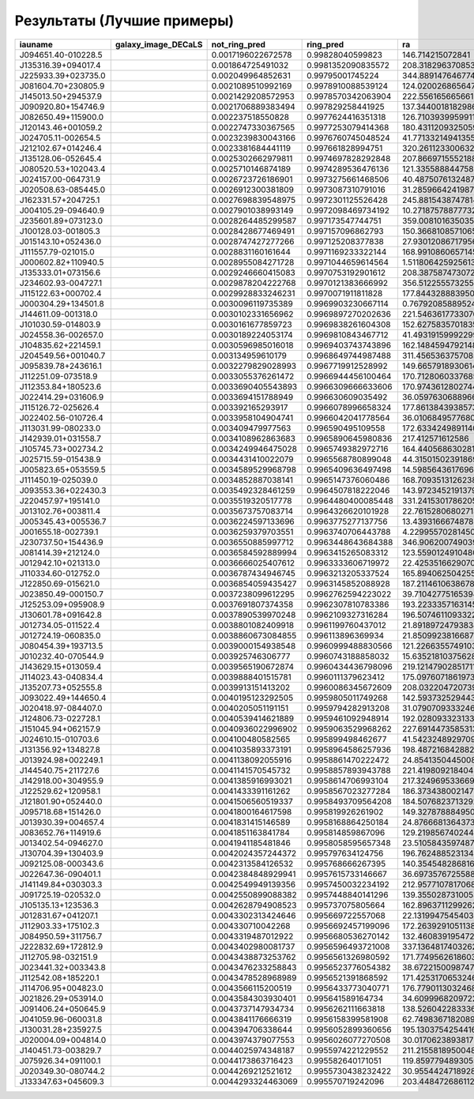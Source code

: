 .. best-results:

Результаты (Лучшие примеры)
---------------------------


.. |J094651.40-010228.5| image:: https://storage.yandexcloud.net/ring-galaxies/J094651.40-010228.5.jpg
   :width: 100pt
   :height: 100pt

.. |J135316.39+094017.4| image:: https://storage.yandexcloud.net/ring-galaxies/J135316.39%2B094017.4.jpg
   :width: 100pt
   :height: 100pt

.. |J225933.39+023735.0| image:: https://storage.yandexcloud.net/ring-galaxies/J225933.39%2B023735.0.jpg
   :width: 100pt
   :height: 100pt

.. |J081604.70+230805.9| image:: https://storage.yandexcloud.net/ring-galaxies/J081604.70%2B230805.9.jpg
   :width: 100pt
   :height: 100pt

.. |J145013.50+294537.9| image:: https://storage.yandexcloud.net/ring-galaxies/J145013.50%2B294537.9.jpg
   :width: 100pt
   :height: 100pt

.. |J090920.80+154746.9| image:: https://storage.yandexcloud.net/ring-galaxies/J090920.80%2B154746.9.jpg
   :width: 100pt
   :height: 100pt

.. |J082650.49+115900.0| image:: https://storage.yandexcloud.net/ring-galaxies/J082650.49%2B115900.0.jpg
   :width: 100pt
   :height: 100pt

.. |J120143.46+001059.2| image:: https://storage.yandexcloud.net/ring-galaxies/J120143.46%2B001059.2.jpg
   :width: 100pt
   :height: 100pt

.. |J024705.11-002654.5| image:: https://storage.yandexcloud.net/ring-galaxies/J024705.11-002654.5.jpg
   :width: 100pt
   :height: 100pt

.. |J212102.67+014246.4| image:: https://storage.yandexcloud.net/ring-galaxies/J212102.67%2B014246.4.jpg
   :width: 100pt
   :height: 100pt

.. |J135128.06-052645.4| image:: https://storage.yandexcloud.net/ring-galaxies/J135128.06-052645.4.jpg
   :width: 100pt
   :height: 100pt

.. |J080520.53+102043.4| image:: https://storage.yandexcloud.net/ring-galaxies/J080520.53%2B102043.4.jpg
   :width: 100pt
   :height: 100pt

.. |J024157.00-064731.9| image:: https://storage.yandexcloud.net/ring-galaxies/J024157.00-064731.9.jpg
   :width: 100pt
   :height: 100pt

.. |J020508.63-085445.0| image:: https://storage.yandexcloud.net/ring-galaxies/J020508.63-085445.0.jpg
   :width: 100pt
   :height: 100pt

.. |J162331.57+204725.1| image:: https://storage.yandexcloud.net/ring-galaxies/J162331.57%2B204725.1.jpg
   :width: 100pt
   :height: 100pt

.. |J004105.29-094640.9| image:: https://storage.yandexcloud.net/ring-galaxies/J004105.29-094640.9.jpg
   :width: 100pt
   :height: 100pt

.. |J235601.89+073123.0| image:: https://storage.yandexcloud.net/ring-galaxies/J235601.89%2B073123.0.jpg
   :width: 100pt
   :height: 100pt

.. |J100128.03-001805.3| image:: https://storage.yandexcloud.net/ring-galaxies/J100128.03-001805.3.jpg
   :width: 100pt
   :height: 100pt

.. |J015143.10+052436.0| image:: https://storage.yandexcloud.net/ring-galaxies/J015143.10%2B052436.0.jpg
   :width: 100pt
   :height: 100pt

.. |J111557.79-021015.0| image:: https://storage.yandexcloud.net/ring-galaxies/J111557.79-021015.0.jpg
   :width: 100pt
   :height: 100pt

.. |J000602.82+110940.5| image:: https://storage.yandexcloud.net/ring-galaxies/J000602.82%2B110940.5.jpg
   :width: 100pt
   :height: 100pt

.. |J135333.01+073156.6| image:: https://storage.yandexcloud.net/ring-galaxies/J135333.01%2B073156.6.jpg
   :width: 100pt
   :height: 100pt

.. |J234602.93-004727.1| image:: https://storage.yandexcloud.net/ring-galaxies/J234602.93-004727.1.jpg
   :width: 100pt
   :height: 100pt

.. |J115122.63+000702.4| image:: https://storage.yandexcloud.net/ring-galaxies/J115122.63%2B000702.4.jpg
   :width: 100pt
   :height: 100pt

.. |J000304.29+134501.8| image:: https://storage.yandexcloud.net/ring-galaxies/J000304.29%2B134501.8.jpg
   :width: 100pt
   :height: 100pt

.. |J144611.09-001318.0| image:: https://storage.yandexcloud.net/ring-galaxies/J144611.09-001318.0.jpg
   :width: 100pt
   :height: 100pt

.. |J101030.59-014803.9| image:: https://storage.yandexcloud.net/ring-galaxies/J101030.59-014803.9.jpg
   :width: 100pt
   :height: 100pt

.. |J024558.36-002657.0| image:: https://storage.yandexcloud.net/ring-galaxies/J024558.36-002657.0.jpg
   :width: 100pt
   :height: 100pt

.. |J104835.62+221459.1| image:: https://storage.yandexcloud.net/ring-galaxies/J104835.62%2B221459.1.jpg
   :width: 100pt
   :height: 100pt

.. |J204549.56+001040.7| image:: https://storage.yandexcloud.net/ring-galaxies/J204549.56%2B001040.7.jpg
   :width: 100pt
   :height: 100pt

.. |J095839.78+243616.1| image:: https://storage.yandexcloud.net/ring-galaxies/J095839.78%2B243616.1.jpg
   :width: 100pt
   :height: 100pt

.. |J112251.09-073518.9| image:: https://storage.yandexcloud.net/ring-galaxies/J112251.09-073518.9.jpg
   :width: 100pt
   :height: 100pt

.. |J112353.84+180523.6| image:: https://storage.yandexcloud.net/ring-galaxies/J112353.84%2B180523.6.jpg
   :width: 100pt
   :height: 100pt

.. |J022414.29+031606.9| image:: https://storage.yandexcloud.net/ring-galaxies/J022414.29%2B031606.9.jpg
   :width: 100pt
   :height: 100pt

.. |J115126.72-025626.4| image:: https://storage.yandexcloud.net/ring-galaxies/J115126.72-025626.4.jpg
   :width: 100pt
   :height: 100pt

.. |J022402.56-010726.4| image:: https://storage.yandexcloud.net/ring-galaxies/J022402.56-010726.4.jpg
   :width: 100pt
   :height: 100pt

.. |J113031.99-080233.0| image:: https://storage.yandexcloud.net/ring-galaxies/J113031.99-080233.0.jpg
   :width: 100pt
   :height: 100pt

.. |J142939.01+031558.7| image:: https://storage.yandexcloud.net/ring-galaxies/J142939.01%2B031558.7.jpg
   :width: 100pt
   :height: 100pt

.. |J105745.73+002734.2| image:: https://storage.yandexcloud.net/ring-galaxies/J105745.73%2B002734.2.jpg
   :width: 100pt
   :height: 100pt

.. |J025715.59-015438.9| image:: https://storage.yandexcloud.net/ring-galaxies/J025715.59-015438.9.jpg
   :width: 100pt
   :height: 100pt

.. |J005823.65+053559.5| image:: https://storage.yandexcloud.net/ring-galaxies/J005823.65%2B053559.5.jpg
   :width: 100pt
   :height: 100pt

.. |J111450.19-025039.0| image:: https://storage.yandexcloud.net/ring-galaxies/J111450.19-025039.0.jpg
   :width: 100pt
   :height: 100pt

.. |J093553.36+022430.3| image:: https://storage.yandexcloud.net/ring-galaxies/J093553.36%2B022430.3.jpg
   :width: 100pt
   :height: 100pt

.. |J220457.97+195141.0| image:: https://storage.yandexcloud.net/ring-galaxies/J220457.97%2B195141.0.jpg
   :width: 100pt
   :height: 100pt

.. |J013102.76+003811.4| image:: https://storage.yandexcloud.net/ring-galaxies/J013102.76%2B003811.4.jpg
   :width: 100pt
   :height: 100pt

.. |J005345.43+005536.7| image:: https://storage.yandexcloud.net/ring-galaxies/J005345.43%2B005536.7.jpg
   :width: 100pt
   :height: 100pt

.. |J001655.18-002739.1| image:: https://storage.yandexcloud.net/ring-galaxies/J001655.18-002739.1.jpg
   :width: 100pt
   :height: 100pt

.. |J230737.50+154436.9| image:: https://storage.yandexcloud.net/ring-galaxies/J230737.50%2B154436.9.jpg
   :width: 100pt
   :height: 100pt

.. |J081414.39+212124.0| image:: https://storage.yandexcloud.net/ring-galaxies/J081414.39%2B212124.0.jpg
   :width: 100pt
   :height: 100pt

.. |J012942.10+021313.0| image:: https://storage.yandexcloud.net/ring-galaxies/J012942.10%2B021313.0.jpg
   :width: 100pt
   :height: 100pt

.. |J110334.60-012752.0| image:: https://storage.yandexcloud.net/ring-galaxies/J110334.60-012752.0.jpg
   :width: 100pt
   :height: 100pt

.. |J122850.69-015621.0| image:: https://storage.yandexcloud.net/ring-galaxies/J122850.69-015621.0.jpg
   :width: 100pt
   :height: 100pt

.. |J023850.49-000150.7| image:: https://storage.yandexcloud.net/ring-galaxies/J023850.49-000150.7.jpg
   :width: 100pt
   :height: 100pt

.. |J125253.09+095908.9| image:: https://storage.yandexcloud.net/ring-galaxies/J125253.09%2B095908.9.jpg
   :width: 100pt
   :height: 100pt

.. |J130601.78+091642.8| image:: https://storage.yandexcloud.net/ring-galaxies/J130601.78%2B091642.8.jpg
   :width: 100pt
   :height: 100pt

.. |J012734.05-011522.4| image:: https://storage.yandexcloud.net/ring-galaxies/J012734.05-011522.4.jpg
   :width: 100pt
   :height: 100pt

.. |J012724.19-060835.0| image:: https://storage.yandexcloud.net/ring-galaxies/J012724.19-060835.0.jpg
   :width: 100pt
   :height: 100pt

.. |J080454.39+193713.5| image:: https://storage.yandexcloud.net/ring-galaxies/J080454.39%2B193713.5.jpg
   :width: 100pt
   :height: 100pt

.. |J010232.40-070544.9| image:: https://storage.yandexcloud.net/ring-galaxies/J010232.40-070544.9.jpg
   :width: 100pt
   :height: 100pt

.. |J143629.15+013059.4| image:: https://storage.yandexcloud.net/ring-galaxies/J143629.15%2B013059.4.jpg
   :width: 100pt
   :height: 100pt

.. |J114023.43-040834.4| image:: https://storage.yandexcloud.net/ring-galaxies/J114023.43-040834.4.jpg
   :width: 100pt
   :height: 100pt

.. |J135207.73+052555.8| image:: https://storage.yandexcloud.net/ring-galaxies/J135207.73%2B052555.8.jpg
   :width: 100pt
   :height: 100pt

.. |J093022.49+144650.4| image:: https://storage.yandexcloud.net/ring-galaxies/J093022.49%2B144650.4.jpg
   :width: 100pt
   :height: 100pt

.. |J020418.97-084407.0| image:: https://storage.yandexcloud.net/ring-galaxies/J020418.97-084407.0.jpg
   :width: 100pt
   :height: 100pt

.. |J124806.73-022728.1| image:: https://storage.yandexcloud.net/ring-galaxies/J124806.73-022728.1.jpg
   :width: 100pt
   :height: 100pt

.. |J151045.94+062157.9| image:: https://storage.yandexcloud.net/ring-galaxies/J151045.94%2B062157.9.jpg
   :width: 100pt
   :height: 100pt

.. |J024610.15-010703.6| image:: https://storage.yandexcloud.net/ring-galaxies/J024610.15-010703.6.jpg
   :width: 100pt
   :height: 100pt

.. |J131356.92+134827.8| image:: https://storage.yandexcloud.net/ring-galaxies/J131356.92%2B134827.8.jpg
   :width: 100pt
   :height: 100pt

.. |J013924.98+002249.1| image:: https://storage.yandexcloud.net/ring-galaxies/J013924.98%2B002249.1.jpg
   :width: 100pt
   :height: 100pt

.. |J144540.75+211727.6| image:: https://storage.yandexcloud.net/ring-galaxies/J144540.75%2B211727.6.jpg
   :width: 100pt
   :height: 100pt

.. |J142918.00+304955.9| image:: https://storage.yandexcloud.net/ring-galaxies/J142918.00%2B304955.9.jpg
   :width: 100pt
   :height: 100pt

.. |J122529.62+120958.1| image:: https://storage.yandexcloud.net/ring-galaxies/J122529.62%2B120958.1.jpg
   :width: 100pt
   :height: 100pt

.. |J121801.90+052440.0| image:: https://storage.yandexcloud.net/ring-galaxies/J121801.90%2B052440.0.jpg
   :width: 100pt
   :height: 100pt

.. |J095718.68+151426.0| image:: https://storage.yandexcloud.net/ring-galaxies/J095718.68%2B151426.0.jpg
   :width: 100pt
   :height: 100pt

.. |J013930.39+004657.4| image:: https://storage.yandexcloud.net/ring-galaxies/J013930.39%2B004657.4.jpg
   :width: 100pt
   :height: 100pt

.. |J083652.76+114919.6| image:: https://storage.yandexcloud.net/ring-galaxies/J083652.76%2B114919.6.jpg
   :width: 100pt
   :height: 100pt

.. |J013402.54-094627.0| image:: https://storage.yandexcloud.net/ring-galaxies/J013402.54-094627.0.jpg
   :width: 100pt
   :height: 100pt

.. |J130704.39+130403.9| image:: https://storage.yandexcloud.net/ring-galaxies/J130704.39%2B130403.9.jpg
   :width: 100pt
   :height: 100pt

.. |J092125.08-000343.6| image:: https://storage.yandexcloud.net/ring-galaxies/J092125.08-000343.6.jpg
   :width: 100pt
   :height: 100pt

.. |J022647.36-090401.1| image:: https://storage.yandexcloud.net/ring-galaxies/J022647.36-090401.1.jpg
   :width: 100pt
   :height: 100pt

.. |J141149.84+030303.3| image:: https://storage.yandexcloud.net/ring-galaxies/J141149.84%2B030303.3.jpg
   :width: 100pt
   :height: 100pt

.. |J091725.19-020532.0| image:: https://storage.yandexcloud.net/ring-galaxies/J091725.19-020532.0.jpg
   :width: 100pt
   :height: 100pt

.. |J105135.13+123536.3| image:: https://storage.yandexcloud.net/ring-galaxies/J105135.13%2B123536.3.jpg
   :width: 100pt
   :height: 100pt

.. |J012831.67+041207.1| image:: https://storage.yandexcloud.net/ring-galaxies/J012831.67%2B041207.1.jpg
   :width: 100pt
   :height: 100pt

.. |J112903.33+175102.3| image:: https://storage.yandexcloud.net/ring-galaxies/J112903.33%2B175102.3.jpg
   :width: 100pt
   :height: 100pt

.. |J084950.59+311756.7| image:: https://storage.yandexcloud.net/ring-galaxies/J084950.59%2B311756.7.jpg
   :width: 100pt
   :height: 100pt

.. |J222832.69+172812.9| image:: https://storage.yandexcloud.net/ring-galaxies/J222832.69%2B172812.9.jpg
   :width: 100pt
   :height: 100pt

.. |J112705.98-032151.9| image:: https://storage.yandexcloud.net/ring-galaxies/J112705.98-032151.9.jpg
   :width: 100pt
   :height: 100pt

.. |J023441.32+003343.8| image:: https://storage.yandexcloud.net/ring-galaxies/J023441.32%2B003343.8.jpg
   :width: 100pt
   :height: 100pt

.. |J112542.08+185220.1| image:: https://storage.yandexcloud.net/ring-galaxies/J112542.08%2B185220.1.jpg
   :width: 100pt
   :height: 100pt

.. |J114706.95+004823.0| image:: https://storage.yandexcloud.net/ring-galaxies/J114706.95%2B004823.0.jpg
   :width: 100pt
   :height: 100pt

.. |J021826.29+053914.0| image:: https://storage.yandexcloud.net/ring-galaxies/J021826.29%2B053914.0.jpg
   :width: 100pt
   :height: 100pt

.. |J091406.24+050645.9| image:: https://storage.yandexcloud.net/ring-galaxies/J091406.24%2B050645.9.jpg
   :width: 100pt
   :height: 100pt

.. |J041059.96-060031.8| image:: https://storage.yandexcloud.net/ring-galaxies/J041059.96-060031.8.jpg
   :width: 100pt
   :height: 100pt

.. |J130031.28+235927.5| image:: https://storage.yandexcloud.net/ring-galaxies/J130031.28%2B235927.5.jpg
   :width: 100pt
   :height: 100pt

.. |J020004.09+004814.0| image:: https://storage.yandexcloud.net/ring-galaxies/J020004.09%2B004814.0.jpg
   :width: 100pt
   :height: 100pt

.. |J140451.73-003829.7| image:: https://storage.yandexcloud.net/ring-galaxies/J140451.73-003829.7.jpg
   :width: 100pt
   :height: 100pt

.. |J075926.34+091100.1| image:: https://storage.yandexcloud.net/ring-galaxies/J075926.34%2B091100.1.jpg
   :width: 100pt
   :height: 100pt

.. |J020349.30-080744.2| image:: https://storage.yandexcloud.net/ring-galaxies/J020349.30-080744.2.jpg
   :width: 100pt
   :height: 100pt

.. |J133347.63+045609.3| image:: https://storage.yandexcloud.net/ring-galaxies/J133347.63%2B045609.3.jpg
   :width: 100pt
   :height: 100pt



.. list-table:: 
   :width: 100 %
   :widths: 7 23 7 7 7 7 7 7 7 7 7 7
   :header-rows: 1


   * * iauname
     * galaxy_image_DECaLS
     * not_ring_pred
     * ring_pred
     * ra
     * dec
     * redshift
     * elpetro_absmag_r
     * sersic_nmgy_r
     * petro_th50
     * petro_th90
     * petro_theta
   * * J094651.40-010228.5
     * |J094651.40-010228.5|
     * 0.0017196022672578
     * 0.99828040599823
     * 146.714215072841
     * -1.041280023331374
     * 0.021222278
     * -19.303656
     * 1789.2572
     * 3.4641922
     * 10.453795
     * 7.2478933
   * * J135316.39+094017.4
     * |J135316.39+094017.4|
     * 0.001864725491032
     * 0.9981352090835572
     * 208.31829637085343
     * 9.671539895968614
     * 0.1348365
     * -22.42849
     * 919.6428
     * 11.823557
     * 22.039967
     * 20.906935
   * * J225933.39+023735.0
     * |J225933.39+023735.0|
     * 0.002049964852631
     * 0.99795001745224
     * 344.88914764677486
     * 2.626493735996786
     * 0.04799995
     * -20.488008
     * 799.5948
     * 3.7795994
     * 11.120095
     * 9.65707
   * * J081604.70+230805.9
     * |J081604.70+230805.9|
     * 0.0021089510992169
     * 0.9978910088539124
     * 124.02002686564748
     * 23.134032329702123
     * 0.013796894
     * -19.624054
     * 4923.2295
     * 6.1732073
     * 18.282845
     * 12.783573
   * * J145013.50+294537.9
     * |J145013.50+294537.9|
     * 0.0021429208572953
     * 0.9978570342063904
     * 222.55616566566167
     * 29.76041447708204
     * 0.053360328
     * -21.540056
     * 1728.6062
     * 5.4755754
     * 16.33545
     * 11.856368
   * * J090920.80+154746.9
     * |J090920.80+154746.9|
     * 0.0021706889383494
     * 0.997829258441925
     * 137.3440018182986
     * 15.796184533429557
     * 0.011991648
     * -19.15611
     * 5244.759
     * 7.491553
     * 22.197176
     * 16.978441
   * * J082650.49+115900.0
     * |J082650.49+115900.0|
     * 0.002237518550828
     * 0.9977624416351318
     * 126.71039399599115
     * 11.983355484745848
     * 0.08131207
     * -21.582317
     * 741.3561
     * 4.136458
     * 10.527441
     * 10.695449
   * * J120143.46+001059.2
     * |J120143.46+001059.2|
     * 0.0022747330367565
     * 0.9977253079414368
     * 180.43112093250596
     * 0.1831349144346155
     * 0.10435766
     * -19.418928
     * 78.80519
     * 6.0806336
     * 11.699411
     * 11.334743
   * * J024705.11-002654.5
     * |J024705.11-002654.5|
     * 0.0023239830043166
     * 0.9976760745048524
     * 41.77133214941355
     * -0.4484630937753416
     * 0.045094848
     * -20.57455
     * 1378.1656
     * 6.210226
     * 14.568813
     * 13.218228
   * * J212102.67+014246.4
     * |J212102.67+014246.4|
     * 0.0023381684441119
     * 0.997661828994751
     * 320.26112330063216
     * 1.71297655856773
     * 0.03540121
     * -20.862305
     * 2861.1072
     * 6.1925087
     * 17.587885
     * 12.536669
   * * J135128.06-052645.4
     * |J135128.06-052645.4|
     * 0.0025302662979811
     * 0.9974697828292848
     * 207.86697155521884
     * -5.445922622693014
     * 0.08420505
     * -21.074139
     * 406.5958
     * 2.843757
     * 8.705801
     * 7.792477
   * * J080520.53+102043.4
     * |J080520.53+102043.4|
     * 0.0025710146874189
     * 0.9974289536476136
     * 121.33558884475885
     * 10.345406470766887
     * 0.14259143
     * -20.96901
     * 129.51784
     * 3.1271558
     * 6.4101677
     * 6.1776743
   * * J024157.00-064731.9
     * |J024157.00-064731.9|
     * 0.0026723726186901
     * 0.9973275661468506
     * 40.48750761324877
     * -6.792304166647427
     * 0.017568847
     * -19.382977
     * 2394.71
     * 3.3725061
     * 11.161193
     * 7.474204
   * * J020508.63-085445.0
     * |J020508.63-085445.0|
     * 0.0026912300381809
     * 0.9973087310791016
     * 31.285966424198723
     * -8.912506288462517
     * 0.12208953
     * -21.46445
     * 278.19006
     * 2.6723251
     * 6.7527394
     * 6.190662
   * * J162331.57+204725.1
     * |J162331.57+204725.1|
     * 0.0027698839548975
     * 0.9972301125526428
     * 245.88154387478147
     * 20.79029342597619
     * 0.09915287
     * -21.228504
     * 392.56033
     * 2.7261894
     * 8.301952
     * 7.5895367
   * * J004105.29-094640.9
     * |J004105.29-094640.9|
     * 0.0027901038993149
     * 0.9972098469734192
     * 10.27187578877732
     * -9.777983023911396
     * 0.085679404
     * -21.766262
     * 610.0907
     * 8.12853
     * 17.845497
     * 15.639655
   * * J235601.89+073123.0
     * |J235601.89+073123.0|
     * 0.0028264485299587
     * 0.997173547744751
     * 359.0081016350355
     * 7.523111874796148
     * 0.039427336
     * -20.940395
     * 2407.5007
     * 3.0159545
     * 9.794262
     * 6.9322963
   * * J100128.03-001805.3
     * |J100128.03-001805.3|
     * 0.0028428677469491
     * 0.997157096862793
     * 150.36681085710651
     * -0.3014900620105978
     * 0.14090784
     * -21.873564
     * 382.1302
     * 3.9031565
     * 8.938591
     * 8.12853
   * * J015143.10+052436.0
     * |J015143.10+052436.0|
     * 0.0028747427277266
     * 0.997125208377838
     * 27.930120867179564
     * 5.4125680774592455
     * 0.06124314
     * -20.387316
     * 431.58984
     * 10.0433035
     * 21.133516
     * 18.633486
   * * J111557.79-021015.0
     * |J111557.79-021015.0|
     * 0.0028831160161644
     * 0.9971169233322144
     * 168.9910860657145
     * -2.170771018550603
     * 0.07944175
     * -21.695412
     * 924.25116
     * 4.4536633
     * 12.26853
     * 12.075812
   * * J000602.82+110940.5
     * |J000602.82+110940.5|
     * 0.0028955084271728
     * 0.9971044659614564
     * 1.5118064259256132
     * 11.161255495016151
     * 0.0987264
     * -21.203074
     * 340.90134
     * 3.000635
     * 8.432065
     * 7.5458293
   * * J135333.01+073156.6
     * |J135333.01+073156.6|
     * 0.0029246660415083
     * 0.9970753192901612
     * 208.38758747307264
     * 7.532399007071237
     * 0.14546244
     * -20.75259
     * 84.58946
     * 2.7376218
     * 7.5094852
     * 7.4014983
   * * J234602.93-004727.1
     * |J234602.93-004727.1|
     * 0.0029878204222768
     * 0.9970121383666992
     * 356.5122555732559
     * -0.7908954645531342
     * 0.1333991
     * -21.426012
     * 181.94655
     * 3.6443427
     * 7.833712
     * 7.833712
   * * J115122.63+000702.4
     * |J115122.63+000702.4|
     * 0.0029928833246231
     * 0.9970071911811828
     * 177.84432888395062
     * 0.1173714579298045
     * 0.04731261
     * -20.819937
     * 1458.5728
     * 3.4840734
     * 12.340964
     * 7.8076673
   * * J000304.29+134501.8
     * |J000304.29+134501.8|
     * 0.0030096119735389
     * 0.9969903230667114
     * 0.7679208588952441
     * 13.750513219029722
     * 0.11181789
     * -21.438051
     * 268.0965
     * 3.244845
     * 8.844737
     * 8.390046
   * * J144611.09-001318.0
     * |J144611.09-001318.0|
     * 0.0030102331656962
     * 0.9969897270202636
     * 221.54636177330704
     * -0.2229417844642162
     * 0.0055350135
     * -19.99226
     * 37954.78
     * 23.320604
     * 55.137207
     * 48.22195
   * * J101030.59-014803.9
     * |J101030.59-014803.9|
     * 0.0030161677859723
     * 0.9969838261604308
     * 152.6275835701835
     * -1.8010152404415862
     * 0.020767732
     * -19.631474
     * 2792.505
     * 6.210226
     * 18.316315
     * 12.845367
   * * J024558.36-002657.0
     * |J024558.36-002657.0|
     * 0.0030189224053174
     * 0.9969810843467712
     * 41.49319159992299
     * -0.4491810937526516
     * 0.02895559
     * -20.147148
     * 1775.6776
     * 4.481698
     * 12.270542
     * 9.48469
   * * J104835.62+221459.1
     * |J104835.62+221459.1|
     * 0.0030596985016018
     * 0.9969403743743896
     * 162.14845947921486
     * 22.249752680039567
     * 0.04899329
     * -21.018015
     * 1716.0588
     * 4.208272
     * 13.447121
     * 7.8076673
   * * J204549.56+001040.7
     * |J204549.56+001040.7|
     * 0.003134959610179
     * 0.9968649744987488
     * 311.45653637570854
     * 0.1779790444722705
     * 0.013607111
     * -19.228605
     * 3566.8694
     * 5.9663672
     * 14.320828
     * 12.6267185
   * * J095839.78+243616.1
     * |J095839.78+243616.1|
     * 0.0032279829028993
     * 0.9967719912528992
     * 149.6657918930614
     * 24.604483905590666
     * 0.14839686
     * -21.43195
     * 111.509674
     * 4.500922
     * 11.394722
     * 9.986246
   * * J112251.09-073518.9
     * |J112251.09-073518.9|
     * 0.0033055376261472
     * 0.9966944456100464
     * 170.71280603376854
     * -7.588524495495429
     * 0.022168703
     * -20.279829
     * 3990.9756
     * 6.4655952
     * 15.344067
     * 13.533901
   * * J112353.84+180523.6
     * |J112353.84+180523.6|
     * 0.0033690405543893
     * 0.9966309666633606
     * 170.97436128027448
     * 18.08988989675008
     * 0.13745926
     * -21.129694
     * 166.9357
     * 3.133896
     * 6.6878467
     * 6.5283313
   * * J022414.29+031606.9
     * |J022414.29+031606.9|
     * 0.0033694151788949
     * 0.996630609035492
     * 36.05976306889666
     * 3.2685914109291563
     * 0.04132532
     * -21.014275
     * 1805.388
     * 2.835403
     * 9.060253
     * 6.6898584
   * * J115126.72-025626.4
     * |J115126.72-025626.4|
     * 0.003392165293917
     * 0.9966078996658324
     * 177.86138439385732
     * -2.940666178045122
     * 0.09185187
     * -20.81673
     * 282.0399
     * 2.813898
     * 6.865405
     * 6.6164
   * * J022402.56-010726.4
     * |J022402.56-010726.4|
     * 0.0033958104904741
     * 0.9966042041778564
     * 36.01068495776805
     * -1.1240017937385811
     * 0.07284418
     * -20.788074
     * 539.7154
     * 3.5682147
     * 9.986246
     * 7.0118785
   * * J113031.99-080233.0
     * |J113031.99-080233.0|
     * 0.003409479977563
     * 0.996590495109558
     * 172.63342498911408
     * -8.042215875844338
     * 0.03660538
     * -21.17557
     * 4051.7585
     * 9.865687
     * 31.27023
     * 27.98376
   * * J142939.01+031558.7
     * |J142939.01+031558.7|
     * 0.0034108962863683
     * 0.9965890645980836
     * 217.412571612586
     * 3.266285795439988
     * 0.005505524
     * -18.585747
     * 10620.782
     * 24.328691
     * 66.234886
     * 48.90701
   * * J105745.73+002734.2
     * |J105745.73+002734.2|
     * 0.0034249946475028
     * 0.9965749382972716
     * 164.4405686302815
     * 0.4594884797636398
     * 0.065434024
     * -20.738611
     * 541.5561
     * 2.9352481
     * 8.938591
     * 8.434443
   * * J025715.59-015438.9
     * |J025715.59-015438.9|
     * 0.0034431410022079
     * 0.9965568780899048
     * 44.31501502391869
     * -1.91087508519151
     * 0.03838995
     * -20.449133
     * 1267.3711
     * 4.0895643
     * 12.061677
     * 11.133017
   * * J005823.65+053559.5
     * |J005823.65+053559.5|
     * 0.0034589529968798
     * 0.9965409636497498
     * 14.598564361769675
     * 5.5998693695809285
     * 0.10833242
     * -21.75735
     * 440.52698
     * 5.135739
     * 11.455018
     * 10.923637
   * * J111450.19-025039.0
     * |J111450.19-025039.0|
     * 0.0034852887038141
     * 0.9965147376060486
     * 168.70935131262382
     * -2.8441174271533014
     * 0.027505737
     * -20.286371
     * 2650.3616
     * 4.855539
     * 17.799644
     * 10.943514
   * * J093553.36+022430.3
     * |J093553.36+022430.3|
     * 0.0035492328461259
     * 0.9964507818222046
     * 143.9723452191379
     * 2.408436836081422
     * 0.07279263
     * -21.044352
     * 500.13162
     * 3.9515269
     * 11.00632
     * 11.133017
   * * J220457.97+195141.0
     * |J220457.97+195141.0|
     * 0.0035519320517778
     * 0.9964480400085448
     * 331.2415301786205
     * 19.861384508141523
     * 0.13174526
     * -21.75439
     * 363.8404
     * 4.3148437
     * 13.706474
     * 11.9490185
   * * J013102.76+003811.4
     * |J013102.76+003811.4|
     * 0.0035673757083714
     * 0.9964326620101928
     * 22.761528068027136
     * 0.636515040399642
     * 0.08635828
     * -20.710875
     * 270.1438
     * 2.7508714
     * 6.311381
     * 6.1016407
   * * J005345.43+005536.7
     * |J005345.43+005536.7|
     * 0.0036224597133696
     * 0.9963775277137756
     * 13.439316667487844
     * 0.926900149252636
     * 0.043148346
     * -20.466413
     * 931.11676
     * 3.4840734
     * 12.772066
     * 10.217217
   * * J001655.18-002739.1
     * |J001655.18-002739.1|
     * 0.0036259379703551
     * 0.9963740706443788
     * 4.229955702814508
     * -0.4608515589711855
     * 0.06453729
     * -20.586102
     * 366.28363
     * 3.9031565
     * 9.777639
     * 9.081242
   * * J230737.50+154436.9
     * |J230737.50+154436.9|
     * 0.0036550885997712
     * 0.9963448643684388
     * 346.90620074903967
     * 15.743936001841538
     * 0.03659871
     * -20.846935
     * 2365.399
     * 6.3904896
     * 17.29755
     * 13.524295
   * * J081414.39+212124.0
     * |J081414.39+212124.0|
     * 0.0036584592889994
     * 0.9963415265083312
     * 123.55901249104804
     * 21.35545457580133
     * 0.011291162
     * -20.755629
     * 29733.62
     * 14.551733
     * 39.0464
     * 36.48465
   * * J012942.10+021313.0
     * |J012942.10+021313.0|
     * 0.0036666025407612
     * 0.9963333606719972
     * 22.42535166290705
     * 2.220412844001718
     * 0.044023857
     * -20.727943
     * 1280.7184
     * 4.2247095
     * 13.00185
     * 12.33345
   * * J110334.60-012752.0
     * |J110334.60-012752.0|
     * 0.0036787434946745
     * 0.9963213205337524
     * 165.89406250425537
     * -1.4644344810586742
     * 0.036248464
     * -18.258493
     * 175.59583
     * 3.860426
     * 8.15323
     * 7.7604628
   * * J122850.69-015621.0
     * |J122850.69-015621.0|
     * 0.0036854059435427
     * 0.9963145852088928
     * 187.21146106386783
     * -1.9391843711246255
     * 0.0080289
     * -20.317114
     * 32201.098
     * 27.235115
     * 70.57569
     * 63.044136
   * * J023850.49-000150.7
     * |J023850.49-000150.7|
     * 0.0037238099612295
     * 0.9962762594223022
     * 39.71042775165394
     * -0.0307366208840609
     * 0.07418063
     * -21.047682
     * 625.1302
     * 2.4156003
     * 7.206534
     * 4.967969
   * * J125253.09+095908.9
     * |J125253.09+095908.9|
     * 0.0037691807374358
     * 0.9962307810783386
     * 193.22333571631452
     * 9.989237918820658
     * 0.0215707
     * -20.707703
     * 7858.4453
     * 12.862678
     * 36.48465
     * 29.76444
   * * J130601.78+091642.8
     * |J130601.78+091642.8|
     * 0.0037890539970248
     * 0.9962109327316284
     * 196.50746110933227
     * 9.278563608699043
     * 0.053700514
     * -20.310469
     * 523.87036
     * 4.136458
     * 10.092212
     * 8.390046
   * * J012734.05-011522.4
     * |J012734.05-011522.4|
     * 0.0038801082409918
     * 0.9961199760437012
     * 21.891897247938388
     * -1.2562475984438002
     * 0.06728049
     * -21.201904
     * 927.8059
     * 2.78714
     * 8.605423
     * 5.2605643
   * * J012724.19-060835.0
     * |J012724.19-060835.0|
     * 0.0038860673084855
     * 0.996113896369934
     * 21.850992381668707
     * -6.143095907556772
     * 0.020894486
     * -20.474638
     * 4522.191
     * 6.688674
     * 18.509815
     * 13.851007
   * * J080454.39+193713.5
     * |J080454.39+193713.5|
     * 0.0039000154938548
     * 0.9960999488830566
     * 121.22663557491032
     * 19.620446344614827
     * 0.12904273
     * -21.412102
     * 184.95157
     * 3.0457146
     * 7.0862827
     * 7.1993732
   * * J010232.40-070544.9
     * |J010232.40-070544.9|
     * 0.003925746306777
     * 0.9960743188858032
     * 15.635218103756287
     * -7.095886396328428
     * 0.017755644
     * -19.202204
     * 2429.824
     * 5.0830016
     * 14.077064
     * 12.340964
   * * J143629.15+013059.4
     * |J143629.15+013059.4|
     * 0.0039565190672874
     * 0.9960434436798096
     * 219.12147902851711
     * 1.5164953096785716
     * 0.10519164
     * -20.77704
     * 194.79823
     * 3.3847797
     * 9.522999
     * 8.938591
   * * J114023.43-040834.4
     * |J114023.43-040834.4|
     * 0.0039888401515781
     * 0.9960111379623412
     * 175.09760718619734
     * -4.142481513246915
     * 0.096200034
     * -21.339949
     * 484.4173
     * 4.3057137
     * 10.881066
     * 8.704482
   * * J135207.73+052555.8
     * |J135207.73+052555.8|
     * 0.0039913151413202
     * 0.9960086345672609
     * 208.03220472073983
     * 5.432179541724446
     * 0.07892282
     * -22.045689
     * 1187.3408
     * 3.2902873
     * 9.323244
     * 7.587428
   * * J093022.49+144650.4
     * |J093022.49+144650.4|
     * 0.0040195123292505
     * 0.9959805011749268
     * 142.5937325294437
     * 14.780670341401317
     * 0.11085724
     * -20.833277
     * 207.06987
     * 2.9352481
     * 5.737678
     * 5.8292456
   * * J020418.97-084407.0
     * |J020418.97-084407.0|
     * 0.0040205051191151
     * 0.9959794282913208
     * 31.079070933324683
     * -8.735322205038921
     * 0.017812198
     * -20.278048
     * 7342.358
     * 7.9009156
     * 28.682878
     * 24.888685
   * * J124806.73-022728.1
     * |J124806.73-022728.1|
     * 0.0040539414621889
     * 0.9959461092948914
     * 192.02809332313373
     * -2.4578630192250337
     * 0.1260791
     * -21.345259
     * 228.0563
     * 3.456994
     * 9.726173
     * 8.214783
   * * J151045.94+062157.9
     * |J151045.94+062157.9|
     * 0.0040936022996902
     * 0.9959063529968262
     * 227.6914473585313
     * 6.366110862273073
     * 0.074120335
     * -20.601036
     * 393.7297
     * 2.9432411
     * 7.018666
     * 6.1016407
   * * J024610.15-010703.6
     * |J024610.15-010703.6|
     * 0.004100480582565
     * 0.995899498462677
     * 41.54232489297091
     * -1.1176570826472425
     * 0.0740368
     * -20.72324
     * 460.1866
     * 2.3269887
     * 7.470318
     * 5.0019884
   * * J131356.92+134827.8
     * |J131356.92+134827.8|
     * 0.0041035893373191
     * 0.9958964586257936
     * 198.48721684288276
     * 13.807724003401445
     * 0.025404137
     * -19.693514
     * 2024.8635
     * 4.208272
     * 13.067802
     * 8.3626795
   * * J013924.98+002249.1
     * |J013924.98+002249.1|
     * 0.0041138092055916
     * 0.9958861470222472
     * 24.85413504450086
     * 0.3803541278337458
     * 0.11538735
     * -20.760313
     * 110.423645
     * 2.777563
     * 7.9574156
     * 6.559927
   * * J144540.75+211727.6
     * |J144540.75+211727.6|
     * 0.0041141570545732
     * 0.9958857893943788
     * 221.4198092184045
     * 21.291018887571077
     * 0.11788094
     * -20.679108
     * 154.56926
     * 1.8254066
     * 5.7680397
     * 3.456994
   * * J142918.00+304955.9
     * |J142918.00+304955.9|
     * 0.0041385916993021
     * 0.9958614706993104
     * 217.3249695336698
     * 30.832203889982072
     * 0.014276565
     * -19.581076
     * 5115.37
     * 5.9488893
     * 17.947596
     * 12.549163
   * * J122529.62+120958.1
     * |J122529.62+120958.1|
     * 0.0041433391161262
     * 0.9958567023277284
     * 186.3734380021475
     * 12.166145585860992
     * 0.09140179
     * -20.424362
     * 172.00554
     * 3.193874
     * 7.0862827
     * 7.4309955
   * * J121801.90+052440.0
     * |J121801.90+052440.0|
     * 0.0041506560519337
     * 0.9958493709564208
     * 184.50768237132928
     * 5.411325244823573
     * 0.04886388
     * -19.79285
     * 317.58337
     * 5.0830016
     * 11.069488
     * 10.0433035
   * * J095718.68+151426.0
     * |J095718.68+151426.0|
     * 0.0041800164617598
     * 0.995819926261902
     * 149.32787888495076
     * 15.240551263465006
     * 0.07715378
     * -21.444557
     * 882.94476
     * 7.8076673
     * 14.157853
     * 14.157853
   * * J013930.39+004657.4
     * |J013930.39+004657.4|
     * 0.0041831415146589
     * 0.9958168864250184
     * 24.876668136437328
     * 0.782660881293663
     * 0.05343224
     * -20.51729
     * 595.622
     * 3.1603386
     * 10.416905
     * 10.092212
   * * J083652.76+114919.6
     * |J083652.76+114919.6|
     * 0.0041851163841784
     * 0.995814859867096
     * 129.21985674024447
     * 11.822097599718314
     * 0.1189702
     * -20.69103
     * 129.79332
     * 2.0099096
     * 5.1281514
     * 5.0058374
   * * J013402.54-094627.0
     * |J013402.54-094627.0|
     * 0.0041941185481846
     * 0.9958058595657348
     * 23.510584359748734
     * -9.774155054953823
     * 0.04077408
     * -21.191936
     * 2434.0266
     * 5.1121736
     * 13.758488
     * 13.758488
   * * J130704.39+130403.9
     * |J130704.39+130403.9|
     * 0.0042024357244372
     * 0.995797634124756
     * 196.76248852313492
     * 13.074842405674774
     * 0.027279079
     * -20.080244
     * 2138.2908
     * 4.043024
     * 12.845367
     * 8.9060335
   * * J092125.08-000343.6
     * |J092125.08-000343.6|
     * 0.0042313584126532
     * 0.995768666267395
     * 140.35454828681657
     * -0.0621054198535795
     * 0.0878084
     * -21.309258
     * 493.04224
     * 3.1437035
     * 8.434443
     * 6.97497
   * * J022647.36-090401.1
     * |J022647.36-090401.1|
     * 0.0042384848929941
     * 0.9957615733146667
     * 36.69735767255886
     * -9.066978741440504
     * 0.05430928
     * -20.7762
     * 928.4571
     * 2.7554216
     * 8.80468
     * 5.2907553
   * * J141149.84+030303.3
     * |J141149.84+030303.3|
     * 0.0042549949139356
     * 0.9957450032234192
     * 212.95771078170685
     * 3.050912719631521
     * 0.13151501
     * -21.114122
     * 142.71904
     * 2.8287883
     * 7.751459
     * 7.6296973
   * * J091725.19-020532.0
     * |J091725.19-020532.0|
     * 0.0042550899088382
     * 0.9957448840141296
     * 139.35502873100538
     * -2.092172019277842
     * 0.05492475
     * -20.789024
     * 940.62024
     * 4.160381
     * 12.845367
     * 8.556317
   * * J105135.13+123536.3
     * |J105135.13+123536.3|
     * 0.0042628794908523
     * 0.995737075805664
     * 162.89637112992625
     * 12.593454335482772
     * 0.13383761
     * -20.80406
     * 106.96945
     * 2.5835183
     * 6.403463
     * 6.5283313
   * * J012831.67+041207.1
     * |J012831.67+041207.1|
     * 0.0043302313424646
     * 0.995669722557068
     * 22.131994754540308
     * 4.201947089314859
     * 0.08828179
     * -21.088003
     * 372.17468
     * 4.2921314
     * 11.515634
     * 10.527441
   * * J112903.33+175102.3
     * |J112903.33+175102.3|
     * 0.004330710042268
     * 0.9956692457199096
     * 172.2639291051138
     * 17.850636928400654
     * 0.1318489
     * -21.45042
     * 197.49857
     * 2.8739326
     * 7.237469
     * 7.0489826
   * * J084950.59+311756.7
     * |J084950.59+311756.7|
     * 0.0043319487012922
     * 0.9956680536270142
     * 132.46083919547232
     * 31.29910548272012
     * 0.085168846
     * -20.964514
     * 446.13046
     * 2.545419
     * 8.12853
     * 4.8975
   * * J222832.69+172812.9
     * |J222832.69+172812.9|
     * 0.0043402980081737
     * 0.9956596493721008
     * 337.13648174032625
     * 17.47034105922097
     * 0.024290174
     * -19.952858
     * 2695.7478
     * 5.798067
     * 21.871765
     * 17.29755
   * * J112705.98-032151.9
     * |J112705.98-032151.9|
     * 0.0043438873253762
     * 0.9956561326980592
     * 171.77495626186035
     * -3.3644314460365425
     * 0.06881012
     * -20.106003
     * 298.15128
     * 3.1106951
     * 7.833712
     * 7.4309955
   * * J023441.32+003343.8
     * |J023441.32+003343.8|
     * 0.0043476233258843
     * 0.9956523776054382
     * 38.67221500987476
     * 0.5622154930809707
     * 0.14102931
     * -20.856836
     * 114.41913
     * 2.6833656
     * 5.442715
     * 5.357219
   * * J112542.08+185220.1
     * |J112542.08+185220.1|
     * 0.0043478528968989
     * 0.9956521391868592
     * 171.42531706532466
     * 18.872248647857315
     * 0.085055575
     * -21.165812
     * 413.86545
     * 3.2107744
     * 9.42301
     * 8.891541
   * * J114706.95+004823.0
     * |J114706.95+004823.0|
     * 0.0043566115200519
     * 0.9956433773040771
     * 176.7790113032468
     * 0.8063957031622784
     * 0.1255726
     * -20.794397
     * 115.99402
     * 2.351681
     * 6.6164
     * 6.1776743
   * * J021826.29+053914.0
     * |J021826.29+053914.0|
     * 0.0043584303930401
     * 0.995641589164734
     * 34.60999682097223
     * 5.653879882090892
     * 0.030381065
     * -22.075386
     * 11393.819
     * 17.18906
     * 44.998882
     * 38.094677
   * * J091406.24+050645.9
     * |J091406.24+050645.9|
     * 0.0043737147934734
     * 0.9956262111663818
     * 138.52604228333635
     * 5.112769908131119
     * 0.14409618
     * -21.825434
     * 239.47678
     * 2.596022
     * 6.9177375
     * 6.7527394
   * * J041059.96-060031.8
     * |J041059.96-060031.8|
     * 0.0043841176666319
     * 0.9956158399581908
     * 62.74983671820892
     * -6.008861043655882
     * 0.121125445
     * -21.11869
     * 191.71577
     * 2.929065
     * 8.310813
     * 7.259929
   * * J130031.28+235927.5
     * |J130031.28+235927.5|
     * 0.004394706338644
     * 0.9956052899360656
     * 195.1303754254416
     * 23.99097574076118
     * 0.14151734
     * -21.693306
     * 200.21303
     * 4.0673656
     * 10.427839
     * 8.891992
   * * J020004.09+004814.0
     * |J020004.09+004814.0|
     * 0.0043974379077553
     * 0.9956026077270508
     * 30.0170623893817
     * 0.8039214853887451
     * 0.07874735
     * -21.342958
     * 515.9894
     * 6.3904896
     * 15.251304
     * 14.652426
   * * J140451.73-003829.7
     * |J140451.73-003829.7|
     * 0.0044025974348187
     * 0.9955974221229552
     * 211.2155818950048
     * -0.6416123720214427
     * 0.024441352
     * -20.781355
     * 4764.0195
     * 9.049385
     * 28.156925
     * 23.399702
   * * J075926.34+091100.1
     * |J075926.34+091100.1|
     * 0.0044173863716423
     * 0.995582640171051
     * 119.85977948930558
     * 9.18337023886544
     * 0.045228798
     * -20.082346
     * 683.6516
     * 4.71987
     * 13.925215
     * 10.808941
   * * J020349.30-080744.2
     * |J020349.30-080744.2|
     * 0.0044269212521612
     * 0.9955730438232422
     * 30.95544247189284
     * -8.128937320228141
     * 0.041239195
     * -21.6655
     * 3577.1758
     * 8.774517
     * 23.984297
     * 19.207775
   * * J133347.63+045609.3
     * |J133347.63+045609.3|
     * 0.0044293324463069
     * 0.995570719242096
     * 203.44847268611204
     * 4.935939130916131
     * 0.115637995
     * -20.939854
     * 233.26184
     * 3.0780334
     * 10.307529
     * 10.307529